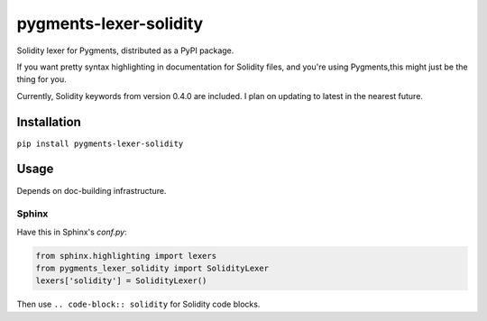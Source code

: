pygments-lexer-solidity
=======================

Solidity lexer for Pygments, distributed as a PyPI package.

If you want pretty syntax highlighting in documentation for Solidity
files, and you're using Pygments,this might just be the thing for you.

Currently, Solidity keywords from version 0.4.0 are included. I plan
on updating to latest in the nearest future.

Installation
------------

``pip install pygments-lexer-solidity``

Usage
-----

Depends on doc-building infrastructure.

Sphinx
^^^^^^

Have this in Sphinx's `conf.py`:

.. code-block::
   
   from sphinx.highlighting import lexers
   from pygments_lexer_solidity import SolidityLexer
   lexers['solidity'] = SolidityLexer()

Then use ``.. code-block:: solidity`` for Solidity code blocks.
